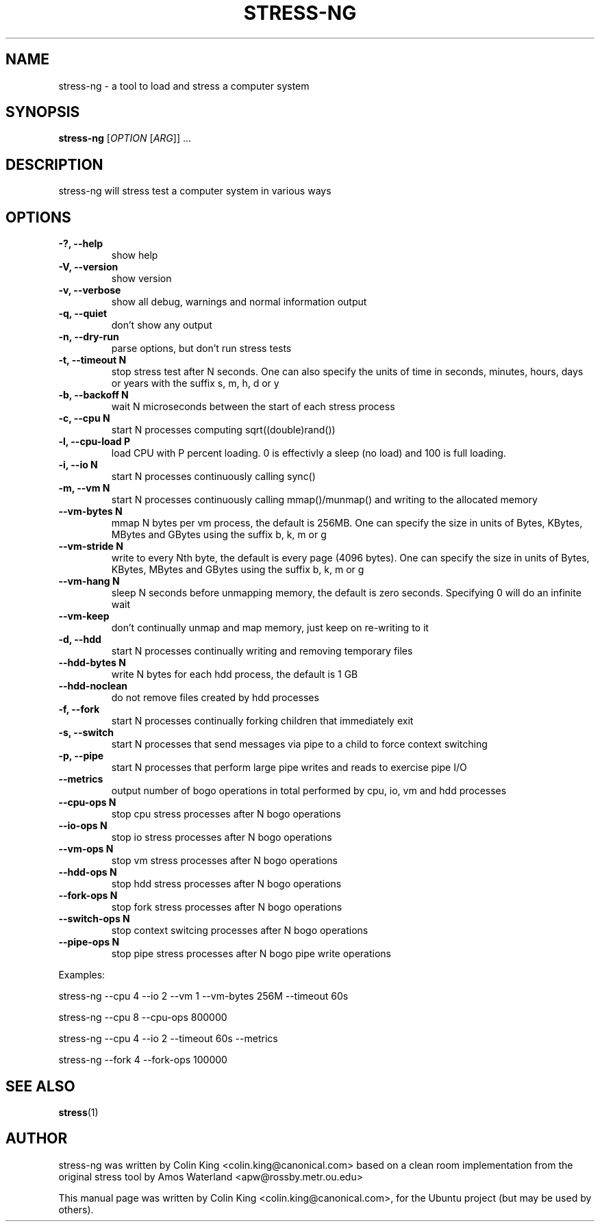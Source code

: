.\"                                      Hey, EMACS: -*- nroff -*-
.\" First parameter, NAME, should be all caps
.\" Second parameter, SECTION, should be 1-8, maybe w/ subsection
.\" other parameters are allowed: see man(7), man(1)
.TH STRESS-NG 1 "January 16, 2014"
.\" Please adjust this date whenever revising the manpage.
.\"
.\" Some roff macros, for reference:
.\" .nh        disable hyphenation
.\" .hy        enable hyphenation
.\" .ad l      left justify
.\" .ad b      justify to both left and right margins
.\" .nf        disable filling
.\" .fi        enable filling
.\" .br        insert line break
.\" .sp <n>    insert n+1 empty lines
.\" for manpage-specific macros, see man(7)
.SH NAME
stress\-ng \- a tool to load and stress a computer system
.br

.SH SYNOPSIS
.B stress\-ng
[\fIOPTION \fR[\fIARG\fR]] ...
.br

.SH DESCRIPTION
stress\-ng will stress test a computer system in various ways

.SH OPTIONS
.TP
.B \-?, \-\-help
show help
.TP
.B \-V, \-\-version
show version
.TP
.B \-v, \-\-verbose
show all debug, warnings and normal information output
.TP
.B \-q, \-\-quiet
don't show any output
.TP
.B \-n, \-\-dry-run
parse options, but don't run stress tests
.TP
.B \-t, \-\-timeout N
stop stress test after N seconds. One can also specify the units of time in
seconds, minutes, hours, days or years with the suffix s, m, h, d or y
.TP
.B \-b, \-\-backoff N
wait N microseconds between the start of each stress process
.TP
.B \-c, \-\-cpu N
start N processes computing sqrt((double)rand())
.TP
.B \-l, \-\-cpu\-load P
load CPU with P percent loading. 0 is effectivly a sleep (no load) and 100 is full
loading.
.TP
.B \-i, \-\-io N
start N processes continuously calling sync()
.TP
.B \-m, \-\-vm N
start N processes continuously calling mmap()/munmap() and writing to the allocated memory
.TP
.B \-\-vm\-bytes N
mmap N bytes per vm process, the default is 256MB. One can specify the size in units of Bytes,
KBytes, MBytes and GBytes using the suffix b, k, m or g
.TP
.B \-\-vm\-stride N
write to every Nth byte, the default is every page (4096 bytes). One can specify the size in
units of Bytes, KBytes, MBytes and GBytes using the suffix b, k, m or g
.TP
.B \-\-vm\-hang N
sleep N seconds before unmapping memory, the default is zero seconds. Specifying 0 will
do an infinite wait
.TP
.B \-\-vm\-keep
don't continually unmap and map memory, just keep on re-writing to it
.TP
.B \-d, \-\-hdd
start N processes continually writing and removing temporary files
.TP
.B \-\-hdd\-bytes N
write N bytes for each hdd process, the default is 1 GB
.TP
.B \-\-hdd\-noclean
do not remove files created by hdd processes
.TP
.B \-f, \-\-fork
start N processes continually forking children that immediately exit
.TP
.B \-s, \-\-switch
start N processes that send messages via pipe to a child to force context switching
.TP
.B \-p, \-\-pipe
start N processes that perform large pipe writes and reads to exercise pipe I/O
.TP
.B \-\-metrics
output number of bogo operations in total performed by cpu, io, vm and hdd processes
.TP
.B \-\-cpu\-ops N
stop cpu stress processes after N bogo operations
.TP
.B \-\-io\-ops N
stop io stress processes after N bogo operations
.TP
.B \-\-vm\-ops N
stop vm stress processes after N bogo operations
.TP
.B \-\-hdd\-ops N
stop hdd stress processes after N bogo operations
.TP
.B \-\-fork\-ops N
stop fork stress processes after N bogo operations
.TP
.B \-\-switch\-ops N
stop context switcing processes after N bogo operations
.TP
.B \-\-pipe\-ops N
stop pipe stress processes after N bogo pipe write operations
.LP
Examples:
.LP
stress\-ng \-\-cpu 4 \-\-io 2 \-\-vm 1 \-\-vm\-bytes 256M \-\-timeout 60s
.LP
stress\-ng \-\-cpu 8 \-\-cpu\-ops 800000
.LP
stress\-ng \-\-cpu 4 \-\-io 2 \-\-timeout 60s \-\-metrics
.LP
stress\-ng \-\-fork 4 \-\-fork-ops 100000
.SH SEE ALSO
.BR stress (1) 
.SH AUTHOR
stress\-ng was written by Colin King <colin.king@canonical.com> based on a clean
room implementation from the original stress tool by Amos Waterland <apw@rossby.metr.ou.edu>
.PP
This manual page was written by Colin King <colin.king@canonical.com>,
for the Ubuntu project (but may be used by others).
